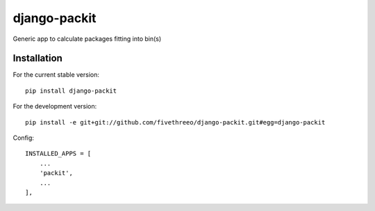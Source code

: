 =============
django-packit
=============

Generic app to calculate packages fitting into bin(s) 

Installation
------------

For the current stable version:

::

    pip install django-packit

For the development version:

::

    pip install -e git+git://github.com/fivethreeo/django-packit.git#egg=django-packit

Config:

::

        INSTALLED_APPS = [
            ...
            'packit',
            ...
        ],
